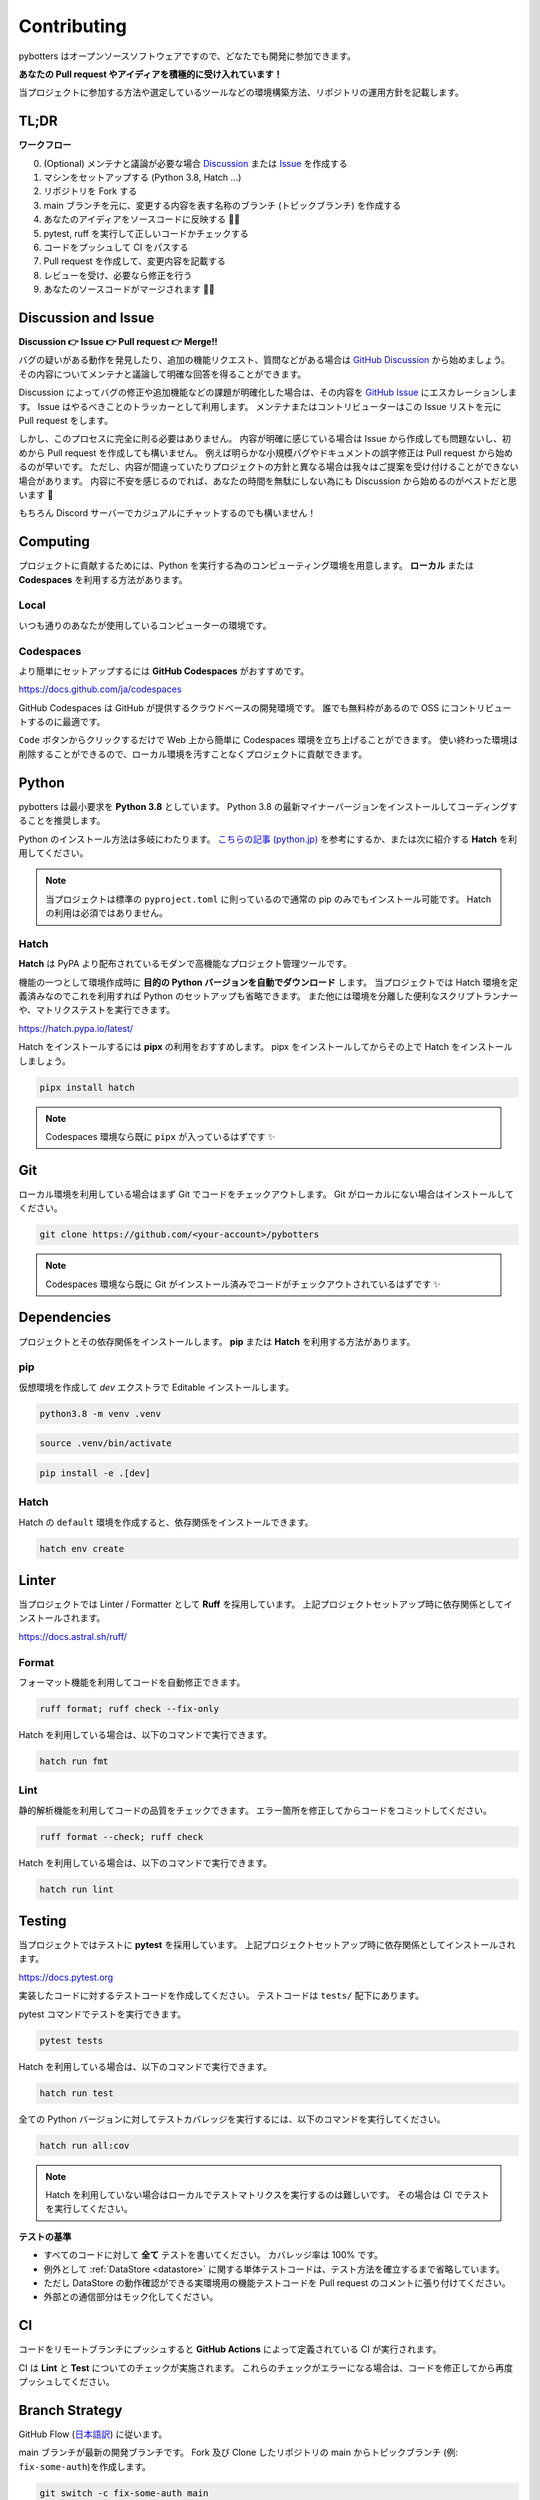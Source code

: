 Contributing
============

pybotters はオープンソースソフトウェアですので、どなたでも開発に参加できます。

**あなたの Pull request やアイディアを積極的に受け入れています！**

当プロジェクトに参加する方法や選定しているツールなどの環境構築方法、リポジトリの運用方針を記載します。


TL;DR
-----

**ワークフロー**

0. (Optional) メンテナと議論が必要な場合 `Discussion <https://github.com/pybotters/pybotters/discussions>`_ または `Issue <https://github.com/pybotters/pybotters/pulls>`_ を作成する
1. マシンをセットアップする (Python 3.8, Hatch ...)
2. リポジトリを Fork する
3. main ブランチを元に、変更する内容を表す名称のブランチ (トピックブランチ) を作成する
4. あなたのアイディアをソースコードに反映する 💎💎
5. pytest, ruff を実行して正しいコードかチェックする
6. コードをプッシュして CI をパスする
7. Pull request を作成して、変更内容を記載する
8. レビューを受け、必要なら修正を行う
9. あなたのソースコードがマージされます 🚀🚀


Discussion and Issue
--------------------

**Discussion 👉 Issue 👉 Pull request 👉 Merge!!**

バグの疑いがある動作を発見したり、追加の機能リクエスト、質問などがある場合は `GitHub Discussion <https://github.com/pybotters/pybotters/discussions>`_ から始めましょう。
その内容についてメンテナと議論して明確な回答を得ることができます。

Discussion によってバグの修正や追加機能などの課題が明確化した場合は、その内容を `GitHub Issue <https://github.com/pybotters/pybotters/pulls>`_ にエスカレーションします。
Issue はやるべきことのトラッカーとして利用します。
メンテナまたはコントリビューターはこの Issue リストを元に Pull request をします。

しかし、このプロセスに完全に則る必要はありません。
内容が明確に感じている場合は Issue から作成しても問題ないし、初めから Pull request を作成しても構いません。
例えば明らかな小規模バグやドキュメントの誤字修正は Pull request から始めるのが早いです。
ただし、内容が間違っていたりプロジェクトの方針と異なる場合は我々はご提案を受け付けることができない場合があります。
内容に不安を感じるのでれば、あなたの時間を無駄にしない為にも Discussion から始めるのがベストだと思います 💬

もちろん Discord サーバーでカジュアルにチャットするのでも構いません！


Computing
---------

プロジェクトに貢献するためには、Python を実行する為のコンピューティング環境を用意します。
**ローカル** または **Codespaces** を利用する方法があります。

Local
~~~~~

いつも通りのあなたが使用しているコンピューターの環境です。

Codespaces
~~~~~~~~~~

より簡単にセットアップするには **GitHub Codespaces** がおすすめです。

https://docs.github.com/ja/codespaces

GitHub Codespaces は GitHub が提供するクラウドベースの開発環境です。
誰でも無料枠があるので OSS にコントリビュートするのに最適です。

``Code`` ボタンからクリックするだけで Web 上から簡単に Codespaces 環境を立ち上げることができます。
使い終わった環境は削除することができるので、ローカル環境を汚すことなくプロジェクトに貢献できます。


Python
------

pybotters は最小要求を **Python 3.8** としています。
Python 3.8 の最新マイナーバージョンをインストールしてコーディングすることを推奨します。

Python のインストール方法は多岐にわたります。
`こちらの記事 (python.jp) <https://www.python.jp/install/install.html>`__ を参考にするか、または次に紹介する **Hatch** を利用してください。

.. NOTE::
    当プロジェクトは標準の ``pyproject.toml`` に則っているので通常の pip のみでもインストール可能です。
    Hatch の利用は必須ではありません。

Hatch
~~~~~

**Hatch** は PyPA より配布されているモダンで高機能なプロジェクト管理ツールです。

機能の一つとして環境作成時に **目的の Python バージョンを自動でダウンロード** します。
当プロジェクトでは Hatch 環境を定義済みなのでこれを利用すれば Python のセットアップも省略できます。
また他には環境を分離した便利なスクリプトランナーや、マトリクステストを実行できます。

https://hatch.pypa.io/latest/

Hatch をインストールするには **pipx** の利用をおすすめします。
pipx をインストールしてからその上で Hatch をインストールしましょう。

.. code:: sh

    pipx install hatch

.. NOTE::
    Codespaces 環境なら既に ``pipx`` が入っているはずです ✨


Git
---

ローカル環境を利用している場合はまず Git でコードをチェックアウトします。
Git がローカルにない場合はインストールしてください。

.. code:: sh

    git clone https://github.com/<your-account>/pybotters

.. NOTE::
    Codespaces 環境なら既に Git がインストール済みでコードがチェックアウトされているはずです ✨


Dependencies
------------

プロジェクトとその依存関係をインストールします。
**pip** または **Hatch** を利用する方法があります。

pip
~~~

仮想環境を作成して `dev` エクストラで Editable インストールします。

.. code:: sh

    python3.8 -m venv .venv

.. code:: sh

    source .venv/bin/activate

.. code:: sh

    pip install -e .[dev]

Hatch
~~~~~

Hatch の ``default`` 環境を作成すると、依存関係をインストールできます。

.. code:: sh

    hatch env create


Linter
------

当プロジェクトでは Linter / Formatter として **Ruff** を採用しています。
上記プロジェクトセットアップ時に依存関係としてインストールされます。

https://docs.astral.sh/ruff/

Format
~~~~~~

フォーマット機能を利用してコードを自動修正できます。

.. code:: bash

    ruff format; ruff check --fix-only

Hatch を利用している場合は、以下のコマンドで実行できます。

.. code:: bash

    hatch run fmt

Lint
~~~~

静的解析機能を利用してコードの品質をチェックできます。
エラー箇所を修正してからコードをコミットしてください。

.. code:: bash

    ruff format --check; ruff check

Hatch を利用している場合は、以下のコマンドで実行できます。

.. code:: bash

    hatch run lint


Testing
-------

当プロジェクトではテストに **pytest** を採用しています。
上記プロジェクトセットアップ時に依存関係としてインストールされます。

https://docs.pytest.org

実装したコードに対するテストコードを作成してください。
テストコードは ``tests/`` 配下にあります。

pytest コマンドでテストを実行できます。

.. code:: sh

    pytest tests

Hatch を利用している場合は、以下のコマンドで実行できます。

.. code:: sh

    hatch run test

全ての Python バージョンに対してテストカバレッジを実行するには、以下のコマンドを実行してください。

.. code:: sh

    hatch run all:cov

.. NOTE::
    Hatch を利用していない場合はローカルでテストマトリクスを実行するのは難しいです。
    その場合は CI でテストを実行してください。

**テストの基準**

* すべてのコードに対して **全て** テストを書いてください。 カバレッジ率は 100% です。
* 例外として :ref:`DataStore <datastore>` に関する単体テストコードは、テスト方法を確立するまで省略しています。
* ただし DataStore の動作確認ができる実環境用の機能テストコードを Pull request のコメントに張り付けてください。
* 外部との通信部分はモック化してください。


CI
--

コードをリモートブランチにプッシュすると **GitHub Actions** によって定義されている CI が実行されます。

CI は **Lint** と **Test** についてのチェックが実施されます。
これらのチェックがエラーになる場合は、コードを修正してから再度プッシュしてください。


Branch Strategy
---------------

GitHub Flow (`日本語訳 <https://gist.github.com/Gab-km/3705015>`_) に従います。

main ブランチが最新の開発ブランチです。
Fork 及び Clone したリポジトリの main からトピックブランチ (例: ``fix-some-auth``)を作成します。

.. code:: sh

    git switch -c fix-some-auth main

変更したコードをリモートにプッシュしたら upstream/main を対象に Pull request を送信してください。


Pull request
------------

Branch Strategy に記したように、main ブランチを対象に Pull request を送信してください。

Pull request タイトルは、英語でかつコミットメッセージとなる文で記述することを推奨します。
(例: *Fix xxx in SomeExchangeDataStore* *Support SomeExchange HTTP auth* など)
内容については日本語でも構いません。

Pull request はメンテナによって *Squash-and-Merge* 戦略でマージされます。
*Squash-and-Merge* 戦略とは Pull request の変更が複数のコミットあったとしてもマージ時に 1 つに押し潰されます。

* あなたが Git に不慣れで作業経過のコミットが沢山あったとしても、それらは 1 つに押し潰されます
* あなたが Git を心得ていて沢山の素敵なコミットメッセージを残したとしても、それらは 1 つに押し潰されます

設計思想や細かい変数名のデザインなどは、レビューし修正コードを提案します。
お気軽にプルリクください！

OSS 開発にご興味がある方、是非プロジェクトにご参加ください✨🍰✨
